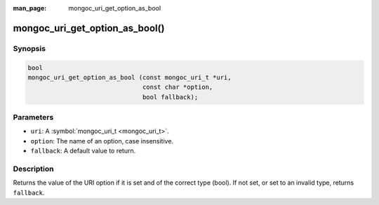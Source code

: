 :man_page: mongoc_uri_get_option_as_bool

mongoc_uri_get_option_as_bool()
===============================

Synopsis
--------

.. code-block:: c

  bool
  mongoc_uri_get_option_as_bool (const mongoc_uri_t *uri,
                                 const char *option,
                                 bool fallback);

Parameters
----------

* ``uri``: A :symbol:`mongoc_uri_t <mongoc_uri_t>`.
* ``option``: The name of an option, case insensitive.
* ``fallback``: A default value to return.

Description
-----------

Returns the value of the URI option if it is set and of the correct type (bool). If not set, or set to an invalid type, returns ``fallback``.

